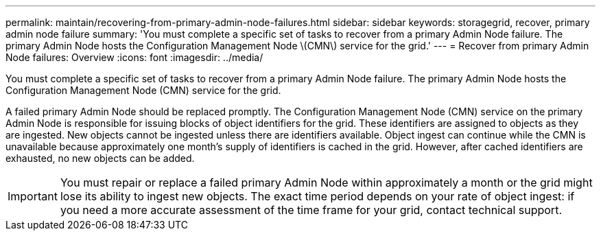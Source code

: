 ---
permalink: maintain/recovering-from-primary-admin-node-failures.html
sidebar: sidebar
keywords: storagegrid, recover, primary admin node failure
summary: 'You must complete a specific set of tasks to recover from a primary Admin Node failure. The primary Admin Node hosts the Configuration Management Node \(CMN\) service for the grid.'
---
= Recover from primary Admin Node failures: Overview
:icons: font
:imagesdir: ../media/

[.lead]
You must complete a specific set of tasks to recover from a primary Admin Node failure. The primary Admin Node hosts the Configuration Management Node (CMN) service for the grid.

A failed primary Admin Node should be replaced promptly. The Configuration Management Node (CMN) service on the primary Admin Node is responsible for issuing blocks of object identifiers for the grid. These identifiers are assigned to objects as they are ingested. New objects cannot be ingested unless there are identifiers available. Object ingest can continue while the CMN is unavailable because approximately one month's supply of identifiers is cached in the grid. However, after cached identifiers are exhausted, no new objects can be added.

IMPORTANT: You must repair or replace a failed primary Admin Node within approximately a month or the grid might lose its ability to ingest new objects. The exact time period depends on your rate of object ingest: if you need a more accurate assessment of the time frame for your grid, contact technical support.
